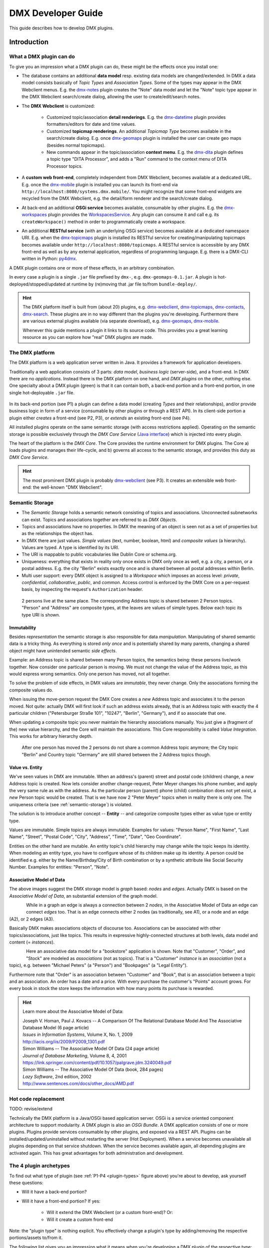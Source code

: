.. _developer-guide:

###################
DMX Developer Guide
###################

This guide describes how to develop DMX plugins.

************
Introduction
************

What a DMX plugin can do
========================

To give you an impression what a DMX plugin can do, these might be the effects once you install one:

* The database contains an additional **data model** resp. existing data models are changed/extended. In DMX a data model consists basically of *Topic Types* and *Association Types*. Some of the types may appear in the DMX Webclient menus. E.g. the `dmx-notes <https://git.dmx.systems/dmx-platform/dmx-platform/-/tree/master/modules/dmx-notes>`_ plugin creates the "Note" data model and let the "Note" topic type appear in the DMX Webclient search/create dialog, allowing the user to create/edit/search notes.
* The **DMX Webclient** is customized:

    * Customized topic/association **detail renderings**. E.g. the `dmx-datetime <https://git.dmx.systems/dmx-platform/dmx-platform/-/tree/master/modules/dmx-datetime>`_ plugin provides formatters/editors for date and time values.
    * Customized **topicmap renderings**. An additional *Topicmap Type* becomes available in the search/create dialog. E.g. once `dmx-geomaps <https://git.dmx.systems/dmx-plugins/dmx-geomaps>`_ plugin is installed the user can create geo maps (besides normal topicmaps).
    * New commands appear in the topic/association **context menu**. E.g. the `dmx-dita <https://git.dmx.systems/dmx-plugins/dmx-dita>`_ plugin defines a topic type "DITA Processor", and adds a "Run" command to the context menu of DITA Processor topics.

* A **custom web front-end**, completely independent from DMX Webclient, becomes available at a dedicated URL. E.g. once the `dmx-mobile <https://git.dmx.systems/dmx-plugins/dmx-mobile>`_ plugin is installed you can launch its front-end via ``http://localhost:8080/systems.dmx.mobile/``. You might recognize that some front-end widgets are recycled from the DMX Webclient, e.g. the detail/form renderer and the search/create dialog.
* At back-end an additional **OSGi service** becomes available, consumable by other plugins. E.g. the `dmx-workspaces <https://git.dmx.systems/dmx-platform/dmx-platform/-/tree/master/modules/dmx-workspaces>`_ plugin provides the `WorkspacesService <https://apidocs.dmx.systems/index.html?systems/dmx/workspaces/WorkspacesService.html>`_. Any plugin can consume it and call e.g. its ``createWorkspace()`` method in order to programmatically create a workspace.
* An additional **RESTful service** (with an underlying OSGi service) becomes available at a dedicated namespace URI. E.g. when the `dmx-topicmaps <https://git.dmx.systems/dmx-platform/dmx-platform/-/tree/master/modules/dmx-topicmaps>`_ plugin is installed its RESTful service for creating/manipulating topicmaps becomes available under ``http://localhost:8080/topicmaps``. A RESTful service is accessible by any DMX front-end as well as by any external application, regardless of programming language. E.g. there is a DMX-CLI written in Python: `py4dmx <https://git.dmx.systems/dmx-contrib/py4dmx>`_.

A DMX plugin contains one or more of these effects, in an arbitrary combination.

In every case a plugin is a single ``.jar`` file prefixed by ``dmx-``, e.g. ``dmx-geomaps-0.1.jar``. A plugin is hot-deployed/stopped/updated at runtime by (re)moving that .jar file to/from ``bundle-deploy/``.

.. hint::

    The DMX platform itself is built from (about 20) plugins, e.g. `dmx-webclient <https://git.dmx.systems/dmx-platform/dmx-platform/-/tree/master/modules/dmx-webclient>`_, `dmx-topicmaps <https://git.dmx.systems/dmx-platform/dmx-platform/-/tree/master/modules/dmx-topicmaps>`_, `dmx-contacts <https://git.dmx.systems/dmx-platform/dmx-platform/-/tree/master/modules/dmx-contacts>`_, `dmx-search <https://git.dmx.systems/dmx-platform/dmx-platform/-/tree/master/modules/dmx-search>`_. These plugins are in no way different than the plugins you're developing. Furthermore there are various external plugins available (via separate download), e.g. `dmx-geomaps <https://git.dmx.systems/dmx-plugins/dmx-geomaps>`_, `dmx-mobile <https://git.dmx.systems/dmx-plugins/dmx-mobile>`_.

    Whenever this guide mentions a plugin it links to its source code. This provides you a great learning resource as you can explore how "real" DMX plugins are made.

The DMX platform
================

The DMX platform is a web application server written in Java.
It provides a framework for application developers.

Traditionally a web application consists of 3 parts: *data model*, *business logic* (server-side), and a front-end. In DMX there are no *applications*. Instead there is the DMX platform on one hand, and *DMX plugins* on the other, nothing else. One specialty about a DMX plugin (green) is that it can contain both, a back-end portion and a front-end portion, in one single hot-deployable ``.jar`` file.

.. _plugin-types:
.. figure:: _static/dmx-plugin-types.svg

In its back-end portion (see P1) a plugin can define a data model (creating *Types* and their relationships), and/or provide business logic in form of a service (consumable by other plugins or through a REST API). In its client-side portion a plugin either *creates* a front-end (see P2, P3), or *extends* an existing front-end (see P4).

All installed plugins operate on the same semantic storage (with access restrictions applied). Operating on the semantic storage is possible exclusively through the *DMX Core Service* (`Java interface <https://apidocs.dmx.systems/index.html?systems/dmx/core/service/CoreService.html>`_) which is injected into every plugin.

The heart of the platform is the *DMX Core*. The Core provides the runtime environment for DMX plugins. The Core a) loads plugins and manages their life-cycle, and b) governs all access to the semantic storage, and provides this duty as *DMX Core Service*.

.. hint::

    The most prominent DMX plugin is probably `dmx-webclient <https://git.dmx.systems/dmx-platform/dmx-platform/-/tree/master/modules/dmx-webclient>`_ (see P3). It creates an extensible web front-end: the well-known "DMX Webclient".

.. _semantic-storage:

Semantic Storage
================

* The *Semantic Storage* holds a semantic network consisting of topics and associations. Unconnected subnetworks can exist. Topics and associations together are referred to as *DMX Objects*.
* Topics and associations have no properties. In DMX the meaning of an object is seen not as a set of properties but as the relationships the object has.
* In DMX there are just values. *Simple values* (text, number, boolean, html) and *composite values* (a hierarchy). Values are typed. A type is identified by its URI.
* The URI is mappable to public vocabularies like Dublin Core or schema.org.
* Uniqueness: everything that exists in reality only once exists in DMX only once as well, e.g. a city, a person, or a postal address. E.g. the city "Berlin" exists exactly once and is shared between all postal addresses within Berlin.
* Multi user support: every DMX object is assigned to a *Workspace* which imposes an access level: *private*, *confidential*, *collaborative*, *public*, and *common*. Access control is enforced by the DMX Core on a per-request basis, by inspecting the request's ``Authorization`` header.

.. figure:: _static/dmx-person-example.svg

    2 persons live at the same place. The corresponding Address topic is shared between 2 Person topics. "Person" and "Address" are composite types, at the leaves are values of simple types. Below each topic its type URI is shown.

Immutability
------------

Besides *representation* the semantic storage is also responsible for data *manipulation*. Manipulating of shared semantic data is a tricky thing. As everything is stored *only once* and is potentially shared by many parents, changing a shared object might have unintended semantic *side effects*.

Example: an Address topic is shared between many Person topics, the semantics being: these persons live/work together. Now consider one particular person is moving. We must not change the value of the Address topic, as this would express wrong semantics. Only one person has moved, not all together.

To solve the problem of side effects, in DMX values are *immutable*, they never change. Only the associations forming the composite values do.

When issuing the move-person request the DMX Core creates a *new* Address topic and associates it to the person moved. Not quite: actually DMX will first look if such an address exists already, that is an Address topic with exactly the 4 particular children ("Petersburger Straße 101", "10247", "Berlin", "Germany"), and if so associate that one.

When updating a composite topic you never maintain the hierarchy associations manually. You just give a (fragment of the) new value hierarchy, and the Core will maintain the associations. This Core responsibility is called *Value Integration*. This works for arbitrary hierarchy depth.

.. figure:: _static/dmx-person-example-2.svg

    After one person has moved the 2 persons do not share a common Address topic anymore; the City topic "Berlin" and Country topic "Germany" are still shared between the 2 Address topics though.

Value vs. Entity
----------------

We've seen values in DMX are immutable. When an address's (parent) street and postal code (children) change, a *new* Address topic is created. Now lets consider another change-request, Peter Meyer changes his phone number, and apply the very same rule as with the address. As the particular person (parent) phone (child) combination does not yet exist, a *new* Person topic would be created. That is we have now 2 "Peter Meyer" topics when in reality there is only one. The uniqueness criteria (see :ref:`semantic-storage`) is violated.

The solution is to introduce another concept -- **Entity** -- and categorize composite types either as value type or entity type.

Values are immutable. Simple topics are always immutable. Examples for values: "Person Name", "First Name", "Last Name", "Street", "Postal Code", "City", "Address", "Time", "Date", "Geo Coordinate".

Entities on the other hand are mutable. An entity topic's child hierarchy may change while the topic keeps its identity. When modeling an entity type, you have to configure whose of its children make up its identity. A person could be identified e.g. either by the Name/Birthday/City of Birth combination or by a synthetic attribute like Social Security Number. Examples for entities: "Person", "Note".

Associative Model of Data
-------------------------

The above images suggest the DMX storage model is *graph* based: *nodes* and *edges*. Actually DMX is based on the *Associative Model of Data*, an substantial extension of the graph model.

.. figure:: _static/dmx-assoc-data-model.svg
   :width: 240px
   :align: left

While in a graph an edge is always a connection between 2 *nodes*, in the Associative Model of Data an edge can connect *edges* too. That is an edge connects either 2 nodes (as traditionally, see A1), or a node and an edge (A2), or 2 edges (A3).

Basically DMX makes associations objects of discourse too. Associations can be associated with other topics/associations, just like topics. This results in expressive highly-connected structures at both levels, data model and content (= *instances*).

.. figure:: _static/dmx-bookstore.svg
   :width: 440px
   :align: left

Here an associative data model for a "bookstore" application is shown. Note that "Customer", "Order", and "Stock" are modeled as *associations* (not as topics). That is a "Customer" *instance* is an *association* (not a topic), e.g. between "Michael Peters" (a "Person") and "Bookpages" (a "Legal Entity").

Furthermore note that "Order" is an association between "Customer" and "Book", that is an association between a topic and an association. An order has a date and a price. With every purchase the customer's "Points" account grows. For every book in stock the store keeps the information with how many points its purchase is rewarded.

.. hint::

    Learn more about the Associative Model of Data:

    | Joseph V. Homan, Paul J. Kovacs -- A Comparison Of The Relational Database Model And The Associative Database Model (6 page article)
    | *Issues in Information Systems*, Volume X, No. 1, 2009
    | http://iacis.org/iis/2009/P2009_1301.pdf

    | Simon Williams -- The Associative Model Of Data (24 page article)
    | *Journal of Database Marketing*, Volume 8, 4, 2001
    | https://link.springer.com/content/pdf/10.1057/palgrave.jdm.3240049.pdf

    | Simon Williams -- The Associative Model Of Data (book, 284 pages)
    | *Lazy Software*, 2nd edition, 2002
    | http://www.sentences.com/docs/other_docs/AMD.pdf

Hot code replacement
====================

TODO: revise/extend

Technically the DMX platform is a Java/OSGi based application server. OSGi is a service oriented component architecture to support modularity. A DMX plugin is also an *OSGi Bundle*. A DMX application consists of one or more plugins. Plugins provide services consumable by other plugins, and exposed via a REST API. Plugins can be installed/updated/uninstalled without restarting the server (Hot Deployment). When a service becomes unavailable all plugins depending on that service shutdown. When the service becomes available again, all depending plugins are activated again. This has great advantages for both administration and development.

The 4 plugin archetypes
=======================

To find out what type of plugin (see :ref:`P1-P4 <plugin-types>` figure above) you're about to develop, ask yourself these questions:

* Will it have a back-end portion?
* Will it have a front-end portion? If yes:

    * Will it extend the DMX Webclient (or a custom front-end)? Or:
    * Will it create a custom front-end

Note: the "plugin type" is nothing explicit. You effectively change a plugin's type by adding/removing the respective portions/assets to/from it.

The following list gives you an impression what it means when you're developing a DMX plugin of the respective type:

Back-end-only (P1)
    A plugin that acts purely at the back-end. It defines a data model (optionally) and/or provides business logic:

    * Defines a **data model**: creating *Topic Types*, *Association Types*, *Role Types*, and default instances. Your data model can build upon, and even change, the data models provided by the platform or by other plugins. To do so in a controlled manner the platform provides a migration facility that runs the migrations provided by a plugin.

      A purely passive plugin that doesn't do anything but defining a data model is nothing unusual. Often in this case no Java code is required at all; you define a data model declaratively, in JSON.

      Examples are basically the `dmx-base <https://git.dmx.systems/dmx-platform/dmx-platform/-/tree/master/modules/dmx-base>`_, `dmx-bookmarks <https://git.dmx.systems/dmx-platform/dmx-platform/-/tree/master/modules/dmx-bookmarks>`_, `dmx-contacts <https://git.dmx.systems/dmx-platform/dmx-platform/-/tree/master/modules/dmx-contacts>`_, `dmx-datetime <https://git.dmx.systems/dmx-platform/dmx-platform/-/tree/master/modules/dmx-datetime>`_, `dmx-events <https://git.dmx.systems/dmx-platform/dmx-platform/-/tree/master/modules/dmx-events>`_, `dmx-notes <https://git.dmx.systems/dmx-platform/dmx-platform/-/tree/master/modules/dmx-notes>`_, and the `dmx-tags <https://git.dmx.systems/dmx-platform/dmx-platform/-/tree/master/modules/dmx-tags>`_ plugins. These effectively create the included DMX applications (*Note Taking*, *Contact Management*, *Bookmark Management*, and *Calendar*), just by providing data models. All the functionality on the other hand (e.g. create, search, edit, navigate, share, delete) is generic platform functionality.

    * Has Java code:

        * Provides **business logic** as **OSGi service**. A service method can be made RESTful just by adding JAX-RS annotations. JAX-RS knowledge is useful.
        * Consumes OSGi services provided by other plugins, or by the platform.
        * Listens to Core **events**, and events fired by other plugins.
        * Implements **plugin life-cycle** hooks.

Front-end (P2)
    A plugin that creates a user interface:

    * Has all the assets (``index.html``, ``.vue``, ``.js``, ``.css``, ...) to create a SPA front-end.
    * Communicates with the back-end via `dmx-api <https://git.dmx.systems/nodejs-modules/dmx-api>`_ library.

    Examples are the `dmx-webclient <https://git.dmx.systems/dmx-platform/dmx-platform/-/tree/master/modules/dmx-webclient>`_ and `dmx-mobile <https://git.dmx.systems/dmx-plugins/dmx-mobile>`_ plugins.

    Use case **Headless CMS**: You're relying basically on DMX back-end capabilities (see P1) and build a custom front-end. You can freely choose the 3rd party front-end libraries/frameworks then. You're not bound to Vue or anything. For convenience you'll probably use the `dmx-api <https://git.dmx.systems/nodejs-modules/dmx-api>`_ library to communicate with the DMX back-end. And *if* you're using Vue you can possibly re-use some of the Vue components the DMX Webclient is built from, e.g. the detail renderer/form generator (`dmx-object-renderer <https://git.dmx.systems/nodejs-modules/dmx-object-renderer>`_) or the topicmap rendering (`dmx-topicmap-panel <https://git.dmx.systems/nodejs-modules/dmx-topicmap-panel>`_). See `npm <https://www.npmjs.com/~jri>`_ for available components.

    Such a plugin can have a back-end part as well (see P1).

Front-end Host (P3)
    A plugin that creates a user interface (see P2) that is extensible by other plugins (see P4):

    * Manages loading the front-end parts of installed plugins.

    An example is the `dmx-webclient <https://git.dmx.systems/dmx-platform/dmx-platform/-/tree/master/modules/dmx-webclient>`_ plugin. Other plugins can extend it e.g. with additional topic/topicmap renderers and menu items.

    Such a plugin can have a back-end part as well (see P1).

Front-end Extension (P4)
    A plugin that extends the user interface created by another plugin:

    * Has all the assets (e.g. ``.vue``, ``.js``) as expected by the Front-end Host (see P3).

    Examples are the `dmx-accesscontrol <https://git.dmx.systems/dmx-platform/dmx-platform/-/tree/master/modules/dmx-accesscontrol>`_, `dmx-base <https://git.dmx.systems/dmx-platform/dmx-platform/-/tree/master/modules/dmx-base>`_, `dmx-contacts <https://git.dmx.systems/dmx-platform/dmx-platform/-/tree/master/modules/dmx-contacts>`_, `dmx-datetime <https://git.dmx.systems/dmx-platform/dmx-platform/-/tree/master/modules/dmx-datetime>`_, `dmx-details <https://git.dmx.systems/dmx-platform/dmx-platform/-/tree/master/modules/dmx-details>`_, `dmx-help-menu <https://git.dmx.systems/dmx-platform/dmx-platform/-/tree/master/modules/dmx-help-menu>`_, `dmx-search <https://git.dmx.systems/dmx-platform/dmx-platform/-/tree/master/modules/dmx-search>`_, `dmx-topicmaps <https://git.dmx.systems/dmx-platform/dmx-platform/-/tree/master/modules/dmx-topicmaps>`_, `dmx-typeeditor <https://git.dmx.systems/dmx-platform/dmx-platform/-/tree/master/modules/dmx-typeeditor>`_, `dmx-workspaces <https://git.dmx.systems/dmx-platform/dmx-platform/-/tree/master/modules/dmx-workspaces>`_, and the `dmx-geomaps <https://git.dmx.systems/dmx-plugins/dmx-geomaps>`_ plugins. All their front-end parts extend the DMX Webclient.

    When developing an extension for the DMX Webclient you'll get in touch with `Vue <https://vuejs.org>`_ (for reactivity), `Vuex <https://vuex.vuejs.org>`_ (state management), and possibly `Element UI <https://element.eleme.io>`_ (widgets). These are the libraries the DMX Webclient is built from.

    You can start developing a DMX Webclient extension by cloning `dmx-plugin-template <https://git.dmx.systems/dmx-plugins/dmx-plugin-template>`_.

    Such a plugin can have a back-end part as well (see P1).

.. important::

    Building a DMX plugin is possible only if the DMX platform components exist in your local Maven repository. To fulfill this requirement you're requested to build the DMX platform from source first.

Building DMX platform from source
=================================

Requirements:

* **Java 8** (other versions do *not* work)
* **Maven**
* **Node.js**
* **Git**

Build DMX platform from source:

.. code-block:: bash

    $ git clone https://git.dmx.systems/dmx-platform/dmx-platform.git
    $ cd dmx-platform
    $ mvn install -P all

This builds all components of the DMX platform and installs them in your local Maven repository. All tests are run; you'll see a lot of information logged, cumulating in:

.. code-block:: text

    ...
    [INFO] ------------------------------------------------------------------------
    [INFO] BUILD SUCCESS
    [INFO] ------------------------------------------------------------------------
    [INFO] Total time: 02:41 min
    ...

****************************
The plugin turn-around cycle
****************************

This chapter illustrates how to set up a plugin project, how to build and deploy a plugin, and how to redeploy it once you've modified the plugin code.

We develop a very simple plugin from scratch called "DMX Bookstore". According to the above :ref:`P1-P4 <plugin-types>` figure the Bookstore plugin is of type *back-end-only* (P1). It has no logic (no Java or JavaScript code). The only thing the Bookstore plugin does is defining the "Book" data model. Mainly JSON is in use. So this type of plugin is quite easy to create, even for non-programmers.

On the other hand in conjunction with the DMX Webclient installing even a data-model-only plugin like DMX Bookstore has quite an impact. You can instantly create/edit Book topics. You do so via forms which are auto-generated from the data model. All the generic features like search, delete, hide, navigate, associate are there immediately. Basically this means: data model goes in, basis of a bookstore CMS comes out.

.. hint::

    Instead of creating a plugin you could, of course, create the "Book" topic type interactively in the DMX Webclient. The result would be the same. However, if a data model is packaged as a plugin this means you can *distribute* it. Other DMX users can install your plugin and make use of your data model.

Develop the "Bookstore" plugin
==============================

Inside DMX's ``modules-external/`` directory create a ``dmx-bookstore/`` directory. Plugin directories have a ``dmx-`` prefix by convention. The directory content follows a certain file structure and naming standard. The files are text files (xml, json, properties, java, js, css) and resources like images.

To create the *DMX Bookstore* plugin setup a directory structure as follows:

.. code-block:: text

    dmx-bookstore/
        pom.xml
        src/
            main/
                resources/
                    migrations/
                        migration1.json
                    plugin.properties

Create the file ``pom.xml`` with this content:

.. code-block:: xml

    <project xmlns="http://maven.apache.org/POM/4.0.0" xmlns:xsi="http://www.w3.org/2001/XMLSchema-instance"
    xsi:schemaLocation="http://maven.apache.org/POM/4.0.0 http://maven.apache.org/maven-v4_0_0.xsd">

        <modelVersion>4.0.0</modelVersion>

        <name>DMX Bookstore</name>
        <groupId>my.domain</groupId>
        <artifactId>dmx-bookstore</artifactId>
        <version>0.1-SNAPSHOT</version>
        <packaging>bundle</packaging>

        <parent>
            <groupId>systems.dmx</groupId>
            <artifactId>dmx-plugin</artifactId>
            <version>5.0-SNAPSHOT</version>
        </parent>
    </project>

Create the file ``migration1.json``:

.. code-block:: js

    [
      {
        "assoc_types": [
          {
            "value":       "Author",
            "uri":         "bookstore.author",
            "dataTypeUri": "dmx.core.text",
            "viewConfigTopics": [
              {
                "typeUri": "dmx.webclient.view_config",
                "children": {
                  "dmx.webclient.color": "hsl(60, 80%, 53%)",
                  "dmx.webclient.color#dmx.webclient.background_color": "hsl(60, 80%, 96%)"
                }
              }
            ]
          },
          {
            "value":       "Publication",
            "uri":         "bookstore.publication",
            "dataTypeUri": "dmx.core.text"
          }
        ]
      },
      {
        "topic_types": [
          {
            "value":       "Book Title",
            "uri":         "bookstore.book_title",
            "dataTypeUri": "dmx.core.text"
          },
          {
            "value":       "Book",
            "uri":         "bookstore.book",
            "dataTypeUri": "dmx.core.entity",
            "compDefs": [
              {
                "childTypeUri":        "bookstore.book_title",
                "childCardinalityUri": "dmx.core.one"
              },
              {
                "childTypeUri":        "dmx.contacts.person",
                "childCardinalityUri": "dmx.core.many",
                "customAssocTypeUri":  "bookstore.author"
               },
              {
                "childTypeUri":        "dmx.datetime.year",
                "childCardinalityUri": "dmx.core.one",
                "customAssocTypeUri":  "bookstore.publication"
              }
            ],
            "viewConfigTopics": [
              {
                "typeUri": "dmx.webclient.view_config",
                "children": {
                  "dmx.webclient.icon": "\uf02d"
                }
              }
            ]
          }
        ]
      }
    ]

Create the file ``plugin.properties``:

.. code-block:: text

    dmx.plugin.model_version = 1
    dmx.plugin.dependencies = systems.dmx.webclient, systems.dmx.contacts, systems.dmx.datetime

.. hint::

    when creating a Git repo for your DMX plugin it is convention its name is prefixed with ``dmx-``, eg. ``dmx-bookstore``.

Starting the DMX server
=======================

Before building and hot-deploying the Bookstore plugin let's start the DMX server.

In home directory ``dmx-platform/``:

.. code-block:: bash

    $ mvn pax:run

You'll see a lot of information logged, cumulating with:

.. code-block:: text

    ...
    Jun 03, 2020 3:18:53 PM systems.dmx.core.impl.PluginManager checkAllPluginsActivated
    INFO: ### Bundles total: 37, DMX plugins: 17, Activated: 17
    Jun 03, 2020 3:18:53 PM systems.dmx.core.impl.PluginManager activatePlugin
    INFO: ########## All DMX plugins active ##########
    Jun 03, 2020 3:18:53 PM systems.dmx.webclient.WebclientPlugin allPluginsActive
    INFO: DMX platform started in 1.48 sec
    Jun 03, 2020 3:18:53 PM systems.dmx.webclient.WebclientPlugin allPluginsActive
    INFO: ### Launching DMX Webclient: http://localhost:8080/systems.dmx.webclient/
    ...

Then a browser windows opens automatically and displays the DMX Webclient.

The terminal is now occupied by the *Gogo* shell. Press the return key some times and you'll see its ``g!`` prompt.

Type the ``lb`` command to get the list of activated bundles:

.. code-block:: bash

    g! lb

The output  looks like this:

.. code-block:: text

    START LEVEL 6
       ID|State      |Level|Name
        0|Active     |    0|System Bundle (4.4.1)
       ...
       18|Active     |    5|DMX Facets (5.0.0.SNAPSHOT)
       19|Resolved   |    5|DMX Storage - Neo4j (5.0.0.SNAPSHOT)
       20|Active     |    5|DMX Webservice (5.0.0.SNAPSHOT)
       21|Active     |    5|DMX Events (5.0.0.SNAPSHOT)
       22|Active     |    5|DMX Core (5.0.0.SNAPSHOT)
       23|Active     |    5|DMX Workspaces (5.0.0.SNAPSHOT)
       24|Active     |    5|DMX Contacts (5.0.0.SNAPSHOT)
       25|Active     |    5|DMX Base (5.0.0.SNAPSHOT)
       26|Active     |    5|DMX Files (5.0.0.SNAPSHOT)
       27|Active     |    5|DMX Bookmarks (5.0.0.SNAPSHOT)
       28|Active     |    5|DMX Webclient (5.0.0.SNAPSHOT)
       29|Active     |    5|DMX Caching (5.0.0.SNAPSHOT)
       30|Active     |    5|DMX Notes (5.0.0.SNAPSHOT)
       31|Active     |    5|DMX Topicmaps (5.0.0.SNAPSHOT)
       32|Active     |    5|DMX Date/Time (5.0.0.SNAPSHOT)
       33|Active     |    5|DMX Access Control (5.0.0.SNAPSHOT)
       34|Active     |    5|DMX Config (5.0.0.SNAPSHOT)
       35|Active     |    5|DMX Tags (5.0.0.SNAPSHOT)
       36|Active     |    5|DMX Timestamps (5.0.0.SNAPSHOT)

The *DMX Bookstore* plugin does not yet appear in that list as it is not yet build.

Build the plugin
================

In another terminal:

.. code-block:: bash

    $ cd dmx-bookstore
    $ mvn clean package

This builds the plugin. After some seconds you'll see:

.. code-block:: text

    ...
    [INFO] ------------------------------------------------------------------------
    [INFO] BUILD SUCCESS
    [INFO] ------------------------------------------------------------------------
    [INFO] Total time: 4.276s
    ...

Once build, DMX hot-deploys the plugin automatically. In the terminal where you've started DMX the logging informs you about plugin activation:

.. code-block:: text

    Jun 03, 2020 3:40:28 PM systems.dmx.core.osgi.PluginActivator start
    INFO: ========== Starting plugin "DMX Bookstore" ==========
    Jun 03, 2020 3:40:28 PM systems.dmx.core.impl.PluginImpl readConfigFile
    INFO: Reading config file "/plugin.properties" for plugin "DMX Bookstore"
    Jun 03, 2020 3:40:28 PM systems.dmx.core.impl.PluginImpl pluginDependencies
    INFO: Tracking 3 plugins for plugin "DMX Bookstore" [systems.dmx.webclient, systems.dmx.contacts, systems.dmx.datetime]
    Jun 03, 2020 3:40:28 PM systems.dmx.core.impl.PluginImpl createInjectedServiceTrackers
    INFO: Tracking services for plugin "DMX Bookstore" SKIPPED -- no services consumed
    Jun 03, 2020 3:40:28 PM systems.dmx.core.impl.PluginImpl addService
    INFO: Adding DMX core service to plugin "DMX Bookstore"
    Jun 03, 2020 3:40:28 PM systems.dmx.core.impl.PluginImpl publishWebResources
    INFO: Publishing web resources of plugin "DMX Bookstore" SKIPPED -- no web resources provided
    Jun 03, 2020 3:40:28 PM systems.dmx.core.impl.PluginImpl publishRestResources
    INFO: Publishing REST resources of plugin "DMX Bookstore" SKIPPED -- no REST resources provided
    Jun 03, 2020 3:40:28 PM systems.dmx.core.impl.PluginImpl publishRestResources
    INFO: Registering provider classes of plugin "DMX Bookstore" SKIPPED -- no provider classes found
    Jun 03, 2020 3:40:28 PM systems.dmx.core.impl.PluginImpl addService
    INFO: Adding Event Admin service to plugin "DMX Bookstore"
    Jun 03, 2020 3:40:28 PM systems.dmx.core.impl.PluginImpl activate
    INFO: ----- Activating plugin "DMX Bookstore" -----
    Jun 03, 2020 3:40:28 PM systems.dmx.core.impl.PluginImpl createPluginTopicIfNotExists
    INFO: Installing plugin "DMX Bookstore" in the database
    Jun 03, 2020 3:40:29 PM systems.dmx.core.impl.MigrationManager runPluginMigrations
    INFO: Running 1 migrations for plugin "DMX Bookstore" (installed model: version 0, required model: version 1)
    Jun 03, 2020 3:40:29 PM systems.dmx.core.impl.MigrationManager$MigrationInfo readMigrationConfigFile
    INFO: Reading migration config file "/migrations/migration1.properties" SKIPPED -- file does not exist
    Jun 03, 2020 3:40:29 PM systems.dmx.core.impl.MigrationManager _runMigration
    INFO: Running migration 1 of plugin "DMX Bookstore" (runMode=ALWAYS, isCleanInstall=true)
    Jun 03, 2020 3:40:29 PM systems.dmx.core.impl.MigrationManager readMigrationFile
    INFO: Reading migration file "/migrations/migration1.json"
    Jun 03, 2020 3:40:30 PM systems.dmx.core.impl.MigrationManager updateVersionNumber
    INFO: Updating installed model: version 1
    Jun 03, 2020 3:40:30 PM systems.dmx.core.impl.DMXObjectModelImpl update
    INFO: Updating topic 4358 (typeUri="dmx.core.plugin")
    Jun 03, 2020 3:40:30 PM systems.dmx.core.impl.DMXObjectModelImpl delete
    INFO: Deleting association 4366 (typeUri="dmx.core.instantiation")
    Jun 03, 2020 3:40:30 PM systems.dmx.core.impl.DMXObjectModelImpl delete
    INFO: Deleting association 4365 (typeUri="dmx.core.composition")
    Jun 03, 2020 3:40:30 PM systems.dmx.core.impl.PluginImpl registerListeners
    INFO: Registering event listeners of plugin "DMX Bookstore" SKIPPED -- no event listeners implemented
    Jun 03, 2020 3:40:30 PM systems.dmx.core.impl.PluginImpl registerProvidedService
    INFO: Registering OSGi service of plugin "DMX Bookstore" SKIPPED -- no OSGi service provided
    Jun 03, 2020 3:40:30 PM systems.dmx.core.impl.PluginImpl activate
    INFO: ----- Activation of plugin "DMX Bookstore" complete -----
    Jun 03, 2020 3:40:30 PM systems.dmx.core.impl.PluginManager checkAllPluginsActivated
    INFO: ### Bundles total: 38, DMX plugins: 18, Activated: 18
    Jun 03, 2020 3:40:30 PM systems.dmx.core.impl.PluginManager activatePlugin
    INFO: ########## All DMX plugins active ##########
    Jun 03, 2020 3:40:30 PM systems.dmx.webclient.WebclientPlugin allPluginsActive
    INFO: ### Launching DMX Webclient (http://localhost:8080/systems.dmx.webclient/) SKIPPED -- already launched
    ...

When you type again ``lb`` in the DMX terminal you'll see the *DMX Bookstore* plugin now appears in the list of activated bundles:

.. code-block:: text

    START LEVEL 6
       ID|State      |Level|Name
        0|Active     |    0|System Bundle (4.4.1)
       ...
       33|Active     |    5|DMX Access Control (5.0.0.SNAPSHOT)
       34|Active     |    5|DMX Config (5.0.0.SNAPSHOT)
       35|Active     |    5|DMX Tags (5.0.0.SNAPSHOT)
       36|Active     |    5|DMX Timestamps (5.0.0.SNAPSHOT)
       37|Active     |    5|DMX Bookstore (0.1.0.SNAPSHOT)

Try out the plugin
==================

Now you can try out the plugin. In the DMX Webclient login as user "admin" and leave the password field empty. The *Create* menu appears and when you open it you'll see the new type *Book* listed. Thus, you can create tags now. Additionally you can associate tags to your content topics, search for tags, and navigate along the tag associations, just as you do with other topics. TODO: update

The result so far: the *DMX Bookstore* plugin provides a new topic type definition or, in other words: a data model. All the active operations on the other hand like create, edit, search, delete, associate, and navigate are provided by the DMX Webclient at a generic level, and are applicable to your new topic type as well.

Modify the plugin and redeploy
==============================

Once you've modified the plugin you have to build the plugin again (TODO: only required for back-end development). Just like before in the plugin terminal:

.. code-block:: bash

    $ mvn clean package

Once building is complete the changed plugin is redeployed automatically. You'll notice activity in the DMX terminal:

.. code-block:: text

    Jun 03, 2020 4:02:16 PM systems.dmx.core.osgi.PluginActivator stop
    INFO: ========== Stopping plugin "DMX Bookstore" ==========
    Jun 03, 2020 4:02:16 PM systems.dmx.core.impl.PluginImpl removeService
    INFO: Removing DMX core service from plugin "DMX Bookstore"
    Jun 03, 2020 4:02:16 PM systems.dmx.core.impl.PluginImpl removeService
    INFO: Removing Event Admin service from plugin "DMX Bookstore"
    ...
    ...
    Jun 03, 2020 4:02:16 PM systems.dmx.core.osgi.PluginActivator start
    INFO: ========== Starting plugin "DMX Bookstore" ==========
    ...
    ...
    Jun 03, 2020 4:02:16 PM systems.dmx.core.impl.PluginImpl activate
    INFO: ----- Activating plugin "DMX Bookstore" -----
    Jun 03, 2020 4:02:16 PM systems.dmx.core.impl.PluginImpl createPluginTopicIfNotExists
    INFO: Installing plugin "DMX Bookstore" in the database SKIPPED -- already installed
    Jun 03, 2020 4:02:16 PM systems.dmx.core.impl.MigrationManager runPluginMigrations
    INFO: Running migrations for plugin "DMX Bookstore" SKIPPED -- installed model is up-to-date (version 1)
    ...
    ...
    Jun 03, 2020 4:02:16 PM systems.dmx.core.impl.PluginImpl activate
    INFO: ----- Activation of plugin "DMX Bookstore" complete -----
    Jun 03, 2020 4:02:16 PM systems.dmx.core.impl.PluginManager checkAllPluginsActivated
    INFO: ### Bundles total: 38, DMX plugins: 18, Activated: 18
    Jun 03, 2020 4:02:16 PM systems.dmx.core.impl.PluginManager activatePlugin
    INFO: ########## All DMX plugins active ##########
    Jun 03, 2020 4:02:16 PM systems.dmx.webclient.WebclientPlugin allPluginsActive
    INFO: ### Launching DMX Webclient (http://localhost:8080/systems.dmx.webclient/) SKIPPED -- already launched
    ...

In contrast to the initial build of the plugin you can recognize some differences in this log:

* The old version of the plugin currently deployed is stopped.
* The new version of the plugin is deployed (that is *started* and *activated*) right away.
* The plugin is *not* installed again in the database as already done while initial build.
* The migration is *not* run again as already done while initial build.

To ensure the DMX Webclient is aware of the changed plugin press the browser's reload button.

Stopping the DMX server
=======================

To stop the DMX server, in the Gogo shell type:

.. code-block:: bash

    g! stop 0

This stops all bundles, shuts down the webserver, and the database.

**********
Migrations
**********

A *migration* is a sequence of database operations that is executed exactly once in the lifetime of a particular DMX installation. You as a developer are responsible for equipping your plugin with the required migrations. Migrations serve several purposes:

1. Define the plugin's data model. That is, storing new topic type definitions and association type definitions in the database. E.g. a *Books* plugin might define the types *Book*, *Title*, and *Author*.

2. A newer version of your plugin might extend or modify the data model defined by the previous version of your plugin. The migration of the updated plugin change the stored type definitions *and* transforms existing content if necessary.

3. The application logic of a newer version of your plugin changes in a way it is not compatible anymore with the existing database content. The migration must transform the existing content then.

So, the purpose expressed in points 2. and 3. is to make your plugin *upgradable*. That is, keeping existing database content *in-snyc* with the plugin logic. By providing the corresponding migrations you make your plugin *compatible* with the previous plugin version.

The migration machinery
=======================

Each plugin comes with its own data model. For each plugin DMX keeps track what data model version is currently installed. It does so by storing the version of the installed data model in the database as well. The data model version is an integer number that starts at 0 and is increased consecutively: 0, 1, 2, and so on. Each version number (except 0) corresponds with a particular migration. The migration with number *n* is responsible for transforming the database content from version *n-1* to version *n*.

You as the developer know 2 things about your plugin: a) Which plugin version relies on which data model version, and b) How to transform the database content in order to advance from a given data model version to the next. So, when you ship your plugin you must equip it with 2 things:

* The information what data model version the plugin relies on.
* All the migrations required to update to that data model version.

The relationship between plugin version and data model version might look as follows:

==============  ==================
Plugin Version  Data Model Version
==============  ==================
0.1             2
0.2             5
0.2.1           5
0.3             6
==============  ==================

If e.g. version 0.1 of the plugin is currently installed, the database holds "2" as the current data model version. When the user updates to version 0.3 of the plugin, DMX's migration machinery will recognize that data model version 2 is present but version 6 is required. As a consequence DMX will consecutively run migrations 3 through 6. Once completed, the database holds "6" as the current data model version.

Thus, the users database will always be compatible with the installed version of the plugin. Furthermore, the user is free to skip versions when upgrading the plugin.

Plugin configuration
====================

If your plugin comes with its own data model you must tell DMX the data model version it relies on. To do so, set the ``dmx.plugin.model_version`` configuration property in the ``plugin.properties`` file, e.g.:

.. code-block:: text

    dmx.plugin.model_version = 2

DMX's migration machinery takes charge of running the plugin's migrations up to that configured number. If your plugin comes with no data model, you can specify ``0`` resp. omit the ``dmx.plugin.model_version`` property as ``0`` is its default value.

Usually each plugin has its own ``plugin.properties`` file. It allows the developer to configure certain aspects of the plugin. The name of the ``plugin.properties`` file and its path within the plugin directory is fixed:

.. code-block:: text

    dmx-myplugin/src/main/resources/plugin.properties

If no ``plugin.properties`` file is present, the default configuration values apply.

The two kinds of migrations
===========================

As you've already learned, migrations serve different (but related) purposes: some just *create* new type definitions and others *modify* existing type definitions and/or transform existing database content. To support the developer with these different tasks DMX offers two kinds of migrations:

* A **Declarative Migration** is a JSON file that declares 4 kinds of things: topic types, association types, topics, associations. Use a declarative migration to let DMX create new types and instances in the database. Use a declarative migration to let your plugin setup the initial type definitions.

  With a declarative migration you can only create new things. You can't modify existing things. All you do with a declarative migration you could achieve with an imperative migration as well, but as long as you just want create new things, it is more convenient to do it declaratively.

* An **Imperative Migration** is a Java class that has access to the *DMX Core Service*. Thus, you can perform arbitrary database operations like creation, retrieval, update, deletion. Use an imperative migration when (a later version of) your plugin needs to modify existing type definitions and/or transform existing database content.

The developer can equip a plugin with an arbitrary number of both, declarative migrations and imperative migrations.

Directory structure
===================

In order to let DMX find the plugin's migration files, you must adhere to a fixed directory structure and file names. Each migration file must contain its number, so DMX can run them consecutively.

A declarative migration must be named ``migration<nr>.json`` and must be located in the plugin's ``src/main/resources/migrations/`` directory.

An imperative migration must be named ``Migration<nr>.java`` and must be located in the plugin's ``src/main/java/<your plugin package>/migrations/`` directory.

Example:

.. code-block:: text

    dmx-myplugin/
        src/
            main/
                java/
                    mydomain/
                        myplugin/
                            migrations/
                                Migration2.java
                                Migration5.java
                resources/
                    migrations/
                        migration1.json
                        migration3.json
                        migration4.json
                        migration6.json
                    plugin.properties

This example plugin would have set ``dmx.plugin.model_version`` to 6 (configured in ``plugin.properties``), so 6 migrations are involved. 4 are declarative and 2 are imperative here.

Important: for each number between 1 and ``dmx.plugin.model_version`` exactly one migration file must exist. That is *either* a declarative migration file *or* an imperative migration file.

It would be invalid if for a given number a) no migration file exists, or b) two migration files exist (one declarative and one imperative). In these cases the DMX migration machinery throws an error and the plugin is not activated.

Writing a declarative migration
===============================

A declarative migration is a JSON file with exactly one JSON Object in it. In a declarative migration you can define 4 things: topic types, association types, topics, associations. The general format is:

.. code-block:: js

    {
        topic_types: [
            ...
        ],
        assoc_types: [
            ...
        ],
        topics: [
            ...
        ],
        associations: [
            ...
        ]
    }

Each of the 4 sections is optional.

As an example see the (simplified) migration that defines the *Note* topic type. This migration is part of the *DMX Notes* plugin:

.. code-block:: js

    {
        topic_types: [
            {
                value:       "Title",
                uri:         "dmx.notes.title",
                dataTypeUri: "dmx.core.text"
            },
            {
                value:       "Text",
                uri:         "dmx.notes.text",
                dataTypeUri: "dmx.core.html"
            },
            {
                value:       "Note",
                uri:         "dmx.notes.note",
                dataTypeUri: "dmx.core.entity",
                compDefs: [
                    {
                        childTypeUri:        "dmx.notes.title",
                        childCardinalityUri: "dmx.core.one"
                    },
                    {
                        childTypeUri:        "dmx.notes.text",
                        childCardinalityUri: "dmx.core.one"
                    }
                ],
                viewConfigTopics: [
                    {
                        typeUri: "dmx.webclient.view_config",
                        children: {
                            dmx.webclient.icon: "\uf24a",
                            dmx.webclient.add_to_create_menu: true
                        }
                    }
                ]
            }
        ]
    }

As you see, this migration defines 3 topic types (and no other things): *Title* and *Text* are 2 simple types, and *Note* is a composite type. A Note is composed of one Title and one Text.

Writing an imperative migration
===============================

An imperative migration is a Java class that is derived from ``systems.dmx.core.service.Migration`` and that overrides the ``run()`` method. The ``run()`` method is called by DMX to run the migration.

Within the migration you have access to the DMX *Core Service* through the ``dmx`` object. By the means of the Core Service you can perform arbitrary database operations. Typically this involves importing further objects from the ``systems.dmx.core`` API.

As an example see a migration that comes with the *DMX Topicmaps* plugin:

.. code-block:: java

    package systems.dmx.topicmaps.migrations;

    import systems.dmx.core.TopicType;
    import systems.dmx.core.service.Migration;

    public class Migration3 extends Migration {

        @Override
        public void run() {
            TopicType type = dmx.getTopicType("dmx.topicmaps.topicmap");
            type.addCompDef(mf.newCompDefModel(
                "dmx.topicmaps.topicmap", "dmx.topicmaps.state", "dmx.core.one")
            );
        }
    }

Here a **Composition Definition** is added to the *Topicmap* type subsequently.

*******************
The plugin back-end
*******************

What a DMX plugin can do at back-end:

* **Listen to DMX Core events**. In particular situations the DMX Core fires events, e.g. before and after it creates a new topic in the database. Your plugin can listen to these events and react in its own way. Thus, the *DMX Workspaces* plugin e.g. ensures that each new topic is assigned to a workspace.

* **Access the DMX Core Service**. The DMX *Core Service* provides the basic database operations (create, retrieve, update, delete) to deal with the DMX Core objects: Topics, Associations, Topic Types, Association Types.

* **Providing a service**. Your plugin can make its business logic, that is its service methods, accessible by other plugins (via OSGi) and/or by external applications (via HTTP/REST). Example: the service provided by the *DMX Topicmaps* plugin includes methods to add a topic to a topicmap or to change the topic's coordinates within a topicmap.

* **Consuming services provided by other plugins**. Example: in order to investigate a topic's workspace assignments and the current user's memberships the *DMX Access Control* plugin consumes the service provided by the *DMX Workspaces* plugin.

Whether a DMX plugin has a back-end part depends on the the plugin's purpose. Plugins without a back-end part include those which e.g. just define a data model or just provide a custom (JavaScript) renderer.

The plugin main file
====================

You must write a *plugin main file* if your plugin needs to a) listen to DMX Core events and/or b) provide a service. The plugin main file contains the event handlers resp. the service implementation then.

The plugin main file must be located directly in the plugin's ``src/main/java/<your plugin package>/`` directory. By convention the plugin main class ends with ``Plugin``.

Example:

.. code-block:: text

    dmx-myplugin/
        src/
            main/
                java/
                    mydomain/
                        myplugin/
                            MyPlugin.java

Here the plugin package is ``mydomain.myplugin`` and the plugin main class is ``MyPlugin``.

A plugin main file is a Java class that is derived from ``systems.dmx.core.osgi.PluginActivator``. The smallest possible plugin main file looks like this:

.. code-block:: java

    package mydomain.myplugin;

    import systems.dmx.core.osgi.PluginActivator;

    public class MyPlugin extends PluginActivator {
    }

3 things are illustrated here:

* The plugin should be packaged in an unique namespace.
* The ``PluginActivator`` class needs to be imported.
* The plugin main class must be derived from ``PluginActivator`` and must be public.

Furthermore when writing a plugin main file you must add 2 entries in the plugin's ``pom.xml``:

1. a <parent> element to declare the artifactId ``dmx-plugin``. This brings you necessary dependenies and the ``PluginActivator`` class.
2. a <build> element to configure the Maven Bundle Plugin. It needs to know what your plugin main class is. You must specify the fully-qualified class name.

.. code-block:: xml

    <project>
        <modelVersion>4.0.0</modelVersion>

        <name>My Plugin</name>
        <groupId>my.domain</groupId>
        <artifactId>dmx-myplugin</artifactId>
        <version>0.1-SNAPSHOT</version>
        <packaging>bundle</packaging>

        <parent>
            <groupId>systems.dmx</groupId>
            <artifactId>dmx-plugin</artifactId>
            <version>5.0-SNAPSHOT</version>
        </parent>

        <build>
            <plugins>
                <plugin>
                    <groupId>org.apache.felix</groupId>
                    <artifactId>maven-bundle-plugin</artifactId>
                    <configuration>
                        <instructions>
                            <Bundle-Activator>
                                mydomain.myplugin.MyPlugin
                            </Bundle-Activator>
                        </instructions>
                    </configuration>
                </plugin>
            </plugins>
        </build>
    </project>

Using the DMX Core Service
==========================

TODO

Listen to DMX Core events
=========================

In particular situations the DMX Core fires events, e.g. before and after it creates a new topic in the database. Your plugin can listen to these events and react in its own way.

Listening to a DMX Core event means implementing the corresponding listener interface. A listener interface consist of just one method: the *listener method*. That method is called by the DMX Core when the event is fired. The listener interfaces are located in package ``systems.dmx.core.service.event``.

To listen to a DMX Core event, in the plugin main class you must:

* Import the listener interface.
* Declare the plugin main class implements that interface.
* Implement the listener method. Use the ``@Override`` annotation.
* Import the classes appearing in the listener method arguments.

Example:

.. code-block:: java

    package mydomain.myplugin;

    import systems.dmx.core.Topic;
    import systems.dmx.core.model.TopicModel;
    import systems.dmx.core.osgi.PluginActivator;
    import systems.dmx.core.service.Directives;
    import systems.dmx.core.service.event.PostCreateTopic;
    import systems.dmx.core.service.event.PostUpdateTopic;

    import java.util.logging.Logger;



    public class MyPlugin extends PluginActivator implements PostCreateTopic, PostUpdateTopic {

        private Logger log = Logger.getLogger(getClass().getName());

        @Override
        public void postCreateTopic(Topic topic) {
            log.info("### Topic created: " + topic);
        }

        @Override
        public void postUpdateTopic(Topic topic, TopicModel newModel, TopicModel oldModel) {
            log.info("### Topic updated: " + topic + "\nOld topic: " + oldModel);
        }
    }

This example plugin listens to 2 DMX Core events: ``POST_CREATE_TOPIC`` and ``POST_UPDATE_TOPIC``.

These particular events are fired *after* the DMX Core has created resp. updated a topic. The DMX Core passes the created/updated topic to the respective listener method. In case of "update" the previous topic content (``oldModel``) is also passed to enable the plugin to investigate what exactly has changed.

The example plugin just logs the created resp. updated topic. In case of "update" the previous topic content is logged as well.

A [[DMXCoreEvents|list of all DMX Core events]] is available in the reference section.

Providing a service
===================

Your plugin can make its business logic, that is its service methods, accessible by other plugins (via OSGi) and/or by external applications (via HTTP/REST).

The service interface
---------------------

For a plugin to provide a service you must define a *service interface*. The service interface contains all the method signatures that make up the service. When other plugins consume your plugin's service they do so via the service interface.

To be recogbized the service interface *must* by convention end its name on ``...Service``. The service interface must be declared ``public`` and is a regular Java interface.

A DMX plugin can define *one* service interface at most. More than one service interface is not supported.

As an example see the *Topicmaps* plugin (part of the DMX platform):

.. code-block:: text

    dmx-topicmaps/
        src/
            main/
                java/
                    systems/
                        dmx/
                            topicmaps/
                                TopicmapsService.java

The service interface of the *Topicmaps* plugin is named ``TopicmapsService``. The plugin package is ``systems.dmx.topicmaps``.

The *Topicmaps* service interface looks like this:

.. code-block:: java

    package systems.dmx.topicmaps.service;

    import systems.dmx.topicmaps.TopicmapRenderer;
    import systems.dmx.topicmaps.model.ClusterCoords;
    import systems.dmx.topicmaps.model.Topicmap;

    import systems.dmx.core.Topic;


    public interface TopicmapsService {

        Topic createTopicmap(String name,             String topicmapRendererUri);
        Topic createTopicmap(String name, String uri, String topicmapRendererUri);

        // ---

        Topicmap getTopicmap(long topicmapId);

        // ---

        void addTopicToTopicmap(long topicmapId, long topicId, int x, int y);

        void addAssociationToTopicmap(long topicmapId, long assocId);

        void moveTopic(long topicmapId, long topicId, int x, int y);

        void setTopicVisibility(long topicmapId, long topicId, boolean visibility);

        void removeAssociationFromTopicmap(long topicmapId, long assocId);

        void moveCluster(long topicmapId, ClusterCoords coords);

        void setTopicmapTranslation(long topicmapId, int trans_x, int trans_y);

        // ---

        void registerTopicmapRenderer(TopicmapRenderer renderer);
    }

You see the Topicmaps service consist of methods to create topicmaps, retrieve topicmaps, and manipulate topicmaps.

Implementing the service
------------------------

After defining the plugin's service interface you must implement the actual service methods. Implementation takes place in the plugin main file.

The plugin main class must declare that it implements the plugin's service interface. (So you need to import the service interface.) Each service method implementation must be ``public``. Annotate each service method implementation with ``@Override``.

As an example see the implementation of the *Topicmaps* service:

.. code-block:: java

    package systems.dmx.topicmaps;

    import systems.dmx.topicmaps.model.Topicmap;
    import systems.dmx.topicmaps.TopicmapsService;

    import systems.dmx.core.Topic;
    import systems.dmx.core.osgi.PluginActivator;



    public class TopicmapsPlugin extends PluginActivator implements TopicmapsService {

        // *** TopicmapsService Implementation ***

        @Override
        public Topic createTopicmap(String name, String topicmapRendererUri) {
            ...
        }

        @Override
        public Topic createTopicmap(String name, String uri, String topicmapRendererUri) {
            ...
        }

        // ---

        @Override
        public Topicmap getTopicmap(long topicmapId) {
            ...
        }

        // ---

        @Override
        public void addTopicToTopicmap(long topicmapId, long topicId, int x, int y) {
            ...
        }

        ...

You see, the plugin main class ``TopicmapsPlugin`` implements the plugin's service interface ``TopicmapsService``.

Consuming a service
===================

Your plugin can consume the services provided by other plugins. To do so your plugin must get hold of the *service object* of the other plugin. Through the service object your plugin can call all the service methods declared in the other's plugin service interface.

To tell the DMX Core which plugin service your plugin wants to consume you need to declare an instance variable in your plugin like using the @Inject notation:

.. code-block:: java

    @Inject
    private AccessControlService acService;

Make sure to add your interest in building on the respective plugin service as dependencies to your ``pom.xml`` file. In the case of using the AccessControlService we would need to add the following:

.. code-block:: xml

    <dependencies>
        <dependency>
            <groupId>systems.dmx</groupId>
            <artifactId>dmx-accesscontrol</artifactId>
            <version>5.0-SNAPSHOT</version>
        </dependency>
    </dependencies>

Behind the scenes the DMX Core handles a plugin service as an OSGi service. Because of the dynamic nature of an OSGi environment DMX plugin services can arrive and go away at any time. Your plugin must deal with that. However, you as a plugin developer must not care about DMX's OSGi foundation. The DMX Core hides the details from you and provides an easy-to-use API for consuming plugin services.

To deal with other plugin services coming and going your plugin can override 2 hooks: ``serviceArrived`` and ``serviceGone``. These 2 hooks are called by the DMX Core as soon as a desired plugin becomes available resp. goes away.

The single argument of the 2 ``serviceArrived`` and ``serviceGone`` hooks is the respective service object, declared generically just as ``PluginService``. (Remember, ``PluginService`` is the common base interface for all plugin services.) So casting is required. In ``serviceArrived`` you typically store the service object in a private instance variable. In ``serviceGone`` you typically set the instance variable to ``null`` in order to release the service object.

As an example, see how the *Workspaces* plugin (part of the DMX platform) consumes the *Facets* service:

.. code-block:: java

    package systems.dmx.workspaces;

    import systems.dmx.facets.FacetsService;

    import systems.dmx.core.osgi.PluginActivator;
    import systems.dmx.core.service.PluginService;
    import systems.dmx.core.service.annotation.ConsumesService;



    public class WorkspacesPlugin extends PluginActivator {

        @Inject
        private FacetsService facetsService;

        // *** Hook Implementations ***

        @Override
        public void serviceArrived(PluginService service) {
            if (service instanceof FacetsService) {
                // do something when the facet service comes around
            }
        }

        @Override
        public void serviceGone(PluginService service) {
            // do something when a service goes away
        }

You see the Workspaces plugin consumes a plugin service: the *Facets* service.  The ``PluginService`` object passed to the 2 hooks needs not being further investigated.

In this way your plugin could also consume more than one service.

Providing a RESTful web service
===============================

Until here your plugin service is accessible from within the OSGi environment only. You can make the service accessible from *outside* the OSGi environment as well by promoting it to a RESTful web service. Your plugin service is then accessible from external applications via HTTP. (External application here means both, the client-side portion of a DMX plugin, or an arbitrary 3rd-party application).

To provide a RESTful web service you must provide a generic plugin service first (as described above in [[#Providingaservice|Providing a service]]) and then make it RESTful by using JAX-RS annotations. With JAX-RS annotations you basically control how HTTP requests will be mapped to your service methods.

To make your plugin service RESTful you must:

* Annotate the plugin main class with ``@Path`` to anchor the plugin service in URI space.

* Annotate the plugin main class with ``@Consumes`` and ``@Produces`` to declare the supported HTTP request and response media types. You can use these annotations also at a particular service method to override the class-level defaults.

* Annotate each service method with one of ``@GET``, ``@POST``, ``@PUT``, or ``@DELETE`` to declare the HTTP method that will invoke that service method.

* Annotate each service method with ``@Path`` to declare the URI template that will invoke that service method. The URI template can contain parameters, notated with curly braces ``{...}``.

* Annotate service method parameters with ``@PathParam`` to map URI template parameters to service method parameters.

As an example let's see how the *Topicmaps* plugin (part of the DMX platform) annotates its main class and service methods:

.. code-block:: java

    package systems.dmx.topicmaps;

    import systems.dmx.topicmaps.model.Topicmap;
    import systems.dmx.topicmaps.TopicmapsService;

    import systems.dmx.core.Topic;
    import systems.dmx.core.osgi.PluginActivator;

    import javax.ws.rs.GET;
    import javax.ws.rs.PUT;
    import javax.ws.rs.POST;
    import javax.ws.rs.DELETE;
    import javax.ws.rs.HeaderParam;
    import javax.ws.rs.Path;
    import javax.ws.rs.PathParam;
    import javax.ws.rs.Produces;
    import javax.ws.rs.Consumes;



    @Path("/topicmap")
    @Consumes("application/json")
    @Produces("application/json")
    public class TopicmapsPlugin extends PluginActivator implements TopicmapsService {

        // *** TopicmapsService Implementation ***

        @POST
        @Path("/{name}/{topicmap_renderer_uri}")
        @Override
        public Topic createTopicmap(@PathParam("name") String name,
                                    @PathParam("topicmap_renderer_uri") String topicmapRendererUri) {
            ...
        }

        @GET
        @Path("/{id}")
        @Override
        public Topicmap getTopicmap(@PathParam("id") long topicmapId) {
            ...
        }

        @POST
        @Path("/{id}/topic/{topic_id}/{x}/{y}")
        @Override
        public void addTopicToTopicmap(@PathParam("id") long topicmapId, @PathParam("topic_id") long topicId,
                                       @PathParam("x") int x, @PathParam("y") int y) {
            ...
        }

        ...

JAX-RS: Java API for RESTful Web Services[[BR]]
http://jsr311.java.net/nonav/releases/1.1/spec/spec.html

Extract values from a HTTP request
----------------------------------

This section describes in more detail how DMX (resp. the underlying JAX-RS implementation to be precise) extracts the service method argument values from the various parts of a HTTP request. As seen in the example above this is controlled by annotating the service method arguments. Besides ``@PathParam`` you can use further annotations:

================  ==============================================
Annotation        Semantics
================  ==============================================
``@PathParam``    Extracts the value of a URI template parameter
``@QueryParam``   Extracts the value of a URI query parameter
``@HeaderParam``  Extracts the value of a header
================  ==============================================

A value extracted from a HTTP request is inherently a string. So the JAX-RS implementation must know how to actually construct a Java object (resp. a primitive value) from it. That's why the type of a service method argument that is annotated with one of these annotations must satisfy one of these criteria:

1. The type is a primitive type like ``int``, ``long``, ``float``, ``double``, ``boolean``, ``char``.

2. The type has a constructor that accepts a single ``String`` argument.

3. The type has a static method named ``valueOf`` that takes a single ``String`` argument and returns an instance of the type.

    Enum types are special as they already have a static ``valueOf`` method. If this one does not fit your need add a ``fromString`` method to your enum type that has the same characteristics as the ``valueOf`` method mentioned above.

4. The type is ``List<T>``, ``Set<T>``, or ``SortedSet<T>``, where ``T`` satisfies criterion 2 or 3.

So, when you use a self-defined class (including enum classes) along with ``@PathParam``, ``@QueryParam``, or ``@HeaderParam`` make sure your class satisfies criterion 2 or 3.

As an example lets revisit the ``getTopicmap`` method from the previous section:

.. code-block:: java

    @GET
    @Path("/{id}")
    @Override
    public Topicmap getTopicmap(@PathParam("id") long topicmapId) {
        ...
    }

Now you know how exactly the JAX-RS implementation extracts the ``topicmapId`` parameter value from the HTTP request:

    The ``topicmapId`` value is extracted from the request's URI path and then converted to a ``long``. Here criterion 1 is satisfied and the conversion is straight-forward.

Parsing the HTTP request body
-----------------------------

Until here we talked about how to extract values from the HTTP request's path, the request's query string, or the request headers. This section describes how to feed the *HTTP request body* into your service methods. Feeding here refers to a) parsing the body's byte stream, b) constructing a Java object from it, and passing that Java object to a particular service method.

JAX-RS can't know how to construct arbitrary application objects from a sole byte stream. That's why JAX-RS comprises a extension facility called *Provider Classes*. A provider class is responsible to read the request body, parse it, and construct an particular application object from it. It is the duty of the application developer to implement the required provider classes for the application objects.

A service method that want to receive the constructed application object must have a dedicated parameter called (in JAX-RS speak) the *Entity Parameter*. The entity parameter stands for the entity that is represented in the request body. Unlike the other service method parameters the entity parameter has *no* annotation. A service method can have *one* entity parameter at most (a HTTP request has *one* body).

To feed the HTTP request body into a service method you must:

* Add an entity parameter to the service method. That is a parameter without any annotation.

* Implement a provider class for the type of the entity parameter, resp. make sure such a provider class already exists (as part of the DMX Core or one of the installed DMX plugins).

*********************************
Writing a DMX Webclient extension
*********************************

TODO

*********
Reference
*********

TODO
